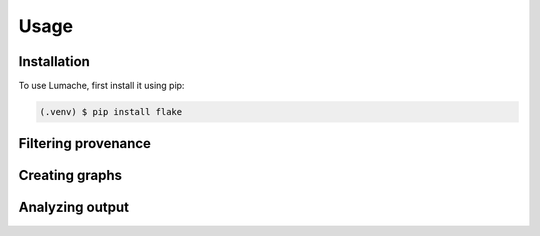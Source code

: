 Usage
=====

.. _installation:

Installation
------------

To use Lumache, first install it using pip:

.. code-block:: console

   (.venv) $ pip install flake

Filtering provenance
--------------------

Creating graphs
----------------

Analyzing output
----------------

